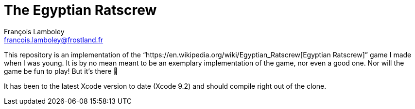 = The Egyptian Ratscrew
François Lamboley <francois.lamboley@frostland.fr>

This repository is an implementation of the “https://en.wikipedia.org/wiki/Egyptian_Ratscrew[Egyptian Ratscrew]”
game I made when I was young. It is by no mean meant to be an exemplary implementation of the game, nor even a good
one. Nor will the game be fun to play! But it’s there 🙂

It has been to the latest Xcode version to date (Xcode 9.2) and should compile right out of the clone.

